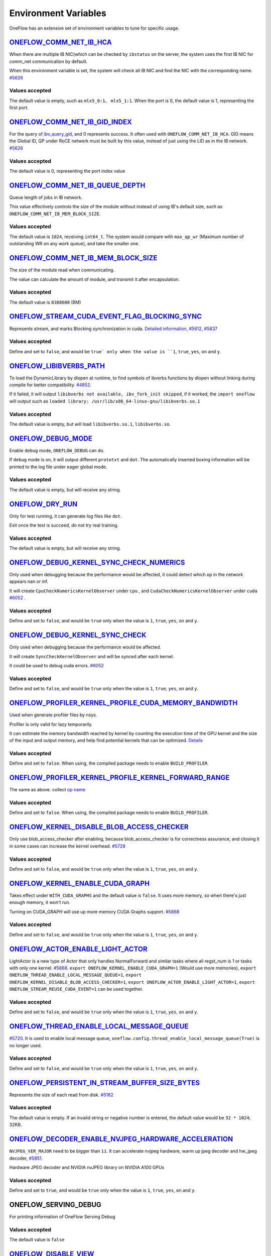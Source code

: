 Environment Variables
================================================

OneFlow has an extensive set of environment variables to tune for specific usage.

`ONEFLOW_COMM_NET_IB_HCA <https://github.com/Oneflow-Inc/oneflow/blob/master/oneflow/core/comm_network/ibverbs/ibverbs_comm_network.cpp#L47>`_ 
---------------------------------------------------------------------------------------------------------------------------------------------------------------------------------------------------------------------------------

When there are multiple IB NIC(which can be checked by ``ibstatus`` on the server, the system uses the first IB NIC for comm_net communication by default. 

When this environment variable is set, the system will check all IB NIC and find the NIC with the corresponding name. `#5626 <https://github.com/Oneflow-Inc/oneflow/pull/5626>`_

Values accepted
^^^^^^^^^^^^^^^
The default value is empty, such as ``mlx5_0:1``、 ``mlx5_1:1``. When the port is 0, the default value is 1, representing the first port.

`ONEFLOW_COMM_NET_IB_GID_INDEX <https://github.com/Oneflow-Inc/oneflow/blob/master/oneflow/core/comm_network/ibverbs/ibverbs_comm_network.cpp#L142>`_ 
---------------------------------------------------------------------------------------------------------------------------------------------------------------------------------------------------------------------------------

For the query of `ibv_query_gid <https://www.ibm.com/docs/en/aix/7.2?topic=management-ibv-query-gid>`_, and 0 represents success. It often used with ``ONEFLOW_COMM_NET_IB_HCA``. GID means the Global ID, QP under RoCE network must be built by this value, instead of just using the LID as in the IB network. `#5626 <https://github.com/Oneflow-Inc/oneflow/pull/5626>`_ 

Values accepted
^^^^^^^^^^^^^^^
The default value is 0, representing the port index value

`ONEFLOW_COMM_NET_IB_QUEUE_DEPTH <https://github.com/Oneflow-Inc/oneflow/blob/master/oneflow/core/comm_network/ibverbs/ibverbs_qp.cpp#L44>`_
---------------------------------------------------------------------------------------------------------------------------------------------------------------------------------------------------------------------------------

Queue length of jobs in IB network. 

This value effectively controls the size of the module without instead of using IB's default size, such as ``ONEFLOW_COMM_NET_IB_MEM_BLOCK_SIZE``.

Values accepted
^^^^^^^^^^^^^^^
The default value is ``1024``, receiving ``int64_t``. The system would compare with ``max_qp_wr`` (Maximum number of outstanding WR on any work queue), and take the smaller one.

`ONEFLOW_COMM_NET_IB_MEM_BLOCK_SIZE <https://github.com/Oneflow-Inc/oneflow/blob/master/oneflow/core/comm_network/ibverbs/ibverbs_qp.cpp#L68>`_ 
---------------------------------------------------------------------------------------------------------------------------------------------------------------------------------------------------------------------------------

The size of the module read when communicating. 

The value can calculate the amount of module, and transmit it after encapsulation.

Values accepted
^^^^^^^^^^^^^^^
The default value is ``8388608`` (8M)

`ONEFLOW_STREAM_CUDA_EVENT_FLAG_BLOCKING_SYNC <https://github.com/Oneflow-Inc/oneflow/blob/master/oneflow/core/ep/cuda/cuda_device.cpp#L59>`_
---------------------------------------------------------------------------------------------------------------------------------------------------------------------------------------------------------------------------------

Represents stream, and marks Blocking synchronization in cuda. `Detailed information <https://www.cnblogs.com/1024incn/p/5891051.html>`_, `#5612 <https://github.com/Oneflow-Inc/oneflow/pull/5612>`_, `#5837 <https://github.com/Oneflow-Inc/oneflow/pull/5837>`_

Values accepted
^^^^^^^^^^^^^^^
Define and set to ``false``, and would be ``true` only when the value is ``1``, ``true``, ``yes``, ``on`` and ``y``.

`ONEFLOW_LIBIBVERBS_PATH <https://github.com/Oneflow-Inc/oneflow/blob/master/oneflow/core/platform/lib/ibv_wrapper.cpp#L24>`_
---------------------------------------------------------------------------------------------------------------------------------------------------------------------------------------------------------------------------------

To load the DynamicLibrary by dlopen at runtime, to find symbols of ibverbs functions by dlopen without linking during compile for better compatibility. `#4852 <https://github.com/Oneflow-Inc/oneflow/pull/4852>`_. 

If it failed, it will output ``libibverbs not available, ibv_fork_init skipped``, if it worked, the ``import oneflow`` will output such as ``loaded library: /usr/lib/x86_64-linux-gnu/libibverbs.so.1``

Values accepted
^^^^^^^^^^^^^^^
The default value is empty, but will load ``libibverbs.so.1``, ``libibverbs.so``.

`ONEFLOW_DEBUG_MODE <https://github.com/Oneflow-Inc/oneflow/blob/v0.5.0rc1/oneflow/core/job/resource_desc.cpp#L63>`_
---------------------------------------------------------------------------------------------------------------------------------------------------------------------------------------------------------------------------------

Enable ``debug`` mode, ``ONEFLOW_DEBUG`` can do. 

If ``debug`` mode is on, it will output different ``prototxt`` and ``dot``. The automatically inserted boxing information will be printed to the log file under eager global mode.

Values accepted
^^^^^^^^^^^^^^^
The default value is empty, but will receive any string.

`ONEFLOW_DRY_RUN <https://github.com/Oneflow-Inc/oneflow/blob/master/oneflow/core/job/resource_desc.cpp#L65>`_
---------------------------------------------------------------------------------------------------------------------------------------------------------------------------------------------------------------------------------

Only for test running, it can generate log files like ``dot``. 

Exit once the test is succeed, do not try real training.

Values accepted
^^^^^^^^^^^^^^^
The default value is empty, but will receive any string.

`ONEFLOW_DEBUG_KERNEL_SYNC_CHECK_NUMERICS <https://github.com/Oneflow-Inc/oneflow/blob/master/oneflow/core/lazy/stream_context/cuda/cuda_stream_context.cpp#L66>`_
---------------------------------------------------------------------------------------------------------------------------------------------------------------------------------------------------------------------------------

Only used when debugging because the performance would be affected, it could detect which op in the network appears nan or inf. 

It will create ``CpuCheckNumericsKernelObserver`` under ``cpu`` , and ``CudaCheckNumericsKernelObserver`` under ``cuda`` `#6052 <https://github.com/Oneflow-Inc/oneflow/pull/6052>`_ .

Values accepted
^^^^^^^^^^^^^^^
Define and set to ``false``, and would be ``true`` only when the value is ``1``, ``true``, ``yes``, ``on`` and ``y``.

`ONEFLOW_DEBUG_KERNEL_SYNC_CHECK <https://github.com/Oneflow-Inc/oneflow/blob/master/oneflow/core/job/env_global_objects_scope.cpp#L193>`_
---------------------------------------------------------------------------------------------------------------------------------------------------------------------------------------------------------------------------------

Only used when debugging because the performance would be affected. 

It will create ``SyncCheckKernelObserver`` and will be synced after each kernel. 

It could be used to debug cuda errors. `#6052 <https://github.com/Oneflow-Inc/oneflow/pull/6052>`_

Values accepted
^^^^^^^^^^^^^^^
Define and set to ``false``, and would be ``true`` only when the value is ``1``, ``true``, ``yes``, ``on`` and ``y``.

`ONEFLOW_PROFILER_KERNEL_PROFILE_CUDA_MEMORY_BANDWIDTH <https://github.com/Oneflow-Inc/oneflow/blob/master/oneflow/core/profiler/kernel.cpp#L32>`_
---------------------------------------------------------------------------------------------------------------------------------------------------------------------------------------------------------------------------------

Used when generate profiler files by nsys. 

Profiler is only valid for lazy temporarily. 

It can estimate the memory bandwidth reached by kernel by counting the execution time of the GPU kernel and the size of the input and output memory, and help find potential kernels that can be optimized. `Details <https://github.com/Oneflow-Inc/oneflow/blob/master/oneflow/core/profiler/kernel.cpp#L53>`_

Values accepted
^^^^^^^^^^^^^^^
Define and set to ``false``. When using, the compiled package needs to enable ``BUILD_PROFILER``.

`ONEFLOW_PROFILER_KERNEL_PROFILE_KERNEL_FORWARD_RANGE <https://github.com/Oneflow-Inc/oneflow/blob/master/oneflow/core/profiler/kernel.cpp#L35>`_
---------------------------------------------------------------------------------------------------------------------------------------------------------------------------------------------------------------------------------

The same as above. collect `op name <https://github.com/Oneflow-Inc/oneflow/blob/master/oneflow/core/profiler/kernel.cpp#L62>`_

Values accepted
^^^^^^^^^^^^^^^
Define and set to ``false``. When using, the compiled package needs to enable ``BUILD_PROFILER``.

`ONEFLOW_KERNEL_DISABLE_BLOB_ACCESS_CHECKER <https://github.com/Oneflow-Inc/oneflow/blob/master/oneflow/core/job/env_global_objects_scope.cpp#L199>`_
---------------------------------------------------------------------------------------------------------------------------------------------------------------------------------------------------------------------------------

Only use blob_access_checker after enabling, because blob_access_checker is for correctness assurance, and closing it in some cases can increase the kernel overhead. `#5728 <https://github.com/Oneflow-Inc/oneflow/pull/5728>`_

Values accepted
^^^^^^^^^^^^^^^
Define and set to ``false``, and would be ``true`` only when the value is ``1``, ``true``, ``yes``, ``on`` and ``y``.

`ONEFLOW_KERNEL_ENABLE_CUDA_GRAPH <https://github.com/Oneflow-Inc/oneflow/blame/master/oneflow/core/kernel/user_kernel.cpp#L671>`_
---------------------------------------------------------------------------------------------------------------------------------------------------------------------------------------------------------------------------------

Takes effect under ``WITH_CUDA_GRAPHS`` and the default value is ``false``. It uses more memory, so when there's just enough memory, it won't run. 

Turning on CUDA_GRAPH will use up more memory CUDA Graphs support. `#5868 <https://github.com/Oneflow-Inc/oneflow/pull/5868>`_

Values accepted
^^^^^^^^^^^^^^^
Define and set to ``false``, and would be ``true`` only when the value is ``1``, ``true``, ``yes``, ``on`` and ``y``.

`ONEFLOW_ACTOR_ENABLE_LIGHT_ACTOR <https://github.com/Oneflow-Inc/oneflow/blob/master/oneflow/core/thread/thread.cpp#L30>`_
---------------------------------------------------------------------------------------------------------------------------------------------------------------------------------------------------------------------------------

LightActor is a new type of Actor that only handles NormalForward and similar tasks where all regst_num is 1 or tasks with only one kernel. `#5868 <https://github.com/Oneflow-Inc/oneflow/pull/5868>`_. ``export ONEFLOW_KERNEL_ENABLE_CUDA_GRAPH=1`` (Would use more memories), ``export ONEFLOW_THREAD_ENABLE_LOCAL_MESSAGE_QUEUE=1``, ``export ONEFLOW_KERNEL_DISABLE_BLOB_ACCESS_CHECKER=1``, ``export ONEFLOW_ACTOR_ENABLE_LIGHT_ACTOR=1``, ``export ONEFLOW_STREAM_REUSE_CUDA_EVENT=1`` can be used together.

Values accepted
^^^^^^^^^^^^^^^
Define and set to ``false``, and would be ``true`` only when the value is ``1``, ``true``, ``yes``, ``on`` and ``y``.

`ONEFLOW_THREAD_ENABLE_LOCAL_MESSAGE_QUEUE <https://github.com/Oneflow-Inc/oneflow/blob/master/oneflow/core/thread/thread.cpp#L29>`_
---------------------------------------------------------------------------------------------------------------------------------------------------------------------------------------------------------------------------------

`#5720 <https://github.com/Oneflow-Inc/oneflow/pull/5720>`_. It is used to enable local message queue, ``oneflow.config.thread_enable_local_message_queue(True)`` is no longer used.

Values accepted
^^^^^^^^^^^^^^^
Define and set to ``false``, and would be ``true`` only when the value is ``1``, ``true``, ``yes``, ``on`` and ``y``.

`ONEFLOW_PERSISTENT_IN_STREAM_BUFFER_SIZE_BYTES <https://github.com/Oneflow-Inc/oneflow/blob/master/oneflow/core/persistence/persistent_in_stream.cpp#L30>`_
---------------------------------------------------------------------------------------------------------------------------------------------------------------------------------------------------------------------------------

Represents the size of each read from disk. `#5162 <https://github.com/Oneflow-Inc/oneflow/pull/5162>`_

Values accepted
^^^^^^^^^^^^^^^
The default value is empty. If an invalid string or negative number is entered, the default value would be ``32 * 1024``; 32KB.

`ONEFLOW_DECODER_ENABLE_NVJPEG_HARDWARE_ACCELERATION <https://github.com/Oneflow-Inc/oneflow/blob/master/oneflow/core/kernel/image_decoder_random_crop_resize_kernel.cpp#L290>`_
---------------------------------------------------------------------------------------------------------------------------------------------------------------------------------------------------------------------------------

``NVJPEG_VER_MAJOR`` need to be bigger than ``11``. It can accelerate nvjpeg hardware, warm up jpeg decoder and hw_jpeg decoder, `#5851 <https://github.com/Oneflow-Inc/oneflow/pull/5851>`_. 

Hardware JPEG decoder and NVIDIA nvJPEG library on NVIDIA A100 GPUs

Values accepted
^^^^^^^^^^^^^^^
Define and set to ``true``, and would be ``true`` only when the value is ``1``, ``true``, ``yes``, ``on`` and ``y``.

ONEFLOW_SERVING_DEBUG
---------------------------------------------------------------------------------------------------------------------------------------------------------------------------------------------------------------------------------

For printing information of OneFlow Serving Debug

Values accepted
^^^^^^^^^^^^^^^
The default value is ``false``

`ONEFLOW_DISABLE_VIEW <https://github.com/Oneflow-Inc/oneflow/blob/v0.7.0/oneflow/core/framework/tensor_methods.cpp#L35>`_
---------------------------------------------------------------------------------------------------------------------------------------------------------------------------------------------------------------------------------

To disable view mechanism, which means op related to view would stop running.

Values accepted
^^^^^^^^^^^^^^^
The default value is ``false``

`ONEFLOW_BOXING_DISABLE_MIDDLE_NODE_AND_CHECK <https://github.com/Oneflow-Inc/oneflow/blob/master/oneflow/core/auto_parallel/boxing_collector.cpp#L82>`_
---------------------------------------------------------------------------------------------------------------------------------------------------------------------------------------------------------------------------------

Whether to disable Middle Node. When it is false, all inter-SBP communication is supported

Values accepted
^^^^^^^^^^^^^^^
The default value is ``false``

ONEFLOW_ONE_EMBEDDING_DISABLE_NUMA_AWARE_ALLOCATION
---------------------------------------------------------------------------------------------------------------------------------------------------------------------------------------------------------------------------------

Whether to disable NUMA_AWARE memory allocation when the OneEmbedding module allocates video memory. 

NUMA_AWARE memory allocation means that when allocating pinned host memory, the cpu close to the gpu will be considered (for example, if it is gpu 0 1, memory will be allocated on cpu0)

Values accepted
^^^^^^^^^^^^^^^
The default value is ``false``

`ONEFLOW_EP_CUDA_ENABLE_TF32_EXECUTION <https://github.com/Oneflow-Inc/oneflow/blob/master/oneflow/core/ep/cuda/cuda_stream.cpp#L96>`_
---------------------------------------------------------------------------------------------------------------------------------------------------------------------------------------------------------------------------------

Whether to allow CUDA to use TF32 numeric types for computation

Values accepted
^^^^^^^^^^^^^^^
The default value is ``true``

`ONEFLOW_FUNCTOR_DISABLE_FUSED_MLP <https://github.com/Oneflow-Inc/oneflow/blob/master/oneflow/core/functional/impl/nn_functor.cpp#L587>`_
---------------------------------------------------------------------------------------------------------------------------------------------------------------------------------------------------------------------------------

Whether to disable the fused_mlp operator implemented by cublasLt in FusedMLPFunctor, if disabled, it will degenerate into a multiple matrix multiplication operation.

Values accepted
^^^^^^^^^^^^^^^
The default value is ``false``

`ONEFLOW_ONE_EMBEDDING_EMBEDDING_SHUFFLE
_INDEPENTENT_STREAM <https://github.com/Oneflow-Inc/oneflow/blob/master/oneflow/core/job_rewriter/replace_embedding_ops_pass.cpp#L195>`_
---------------------------------------------------------------------------------------------------------------------------------------------------------------------------------------------------------------------------------

Whether to put the EmbeddingShuffle of the OneEmbedding module on a separate stream for overlapping execution.

Values accepted
^^^^^^^^^^^^^^^
The default value is ``false``

`ONEFLOW_ONE_EMBEDDING_GRADIENT_SHUFFLE_USE_FP16 <https://github.com/Oneflow-Inc/oneflow/blob/master/oneflow/core/job_rewriter/replace_embedding_ops_pass.cpp#L212>`_
---------------------------------------------------------------------------------------------------------------------------------------------------------------------------------------------------------------------------------

Whether to allow the EmbeddingGradientShuffle operator of the OneEmbedding module to use the FP16 data type in the AMP case.

Values accepted
^^^^^^^^^^^^^^^
The default value is ``true``

`ONEFLOW_ONE_EMBEDDING_NOT_FUSE_CAST_TO_UPDATE <https://github.com/Oneflow-Inc/oneflow/blob/master/oneflow/core/job_rewriter/replace_embedding_ops_pass.cpp#L271>`_
---------------------------------------------------------------------------------------------------------------------------------------------------------------------------------------------------------------------------------

Whether to disable the fusion of cast type conversion and parameter update of OneEmbedding parameters into one operator in the case of AMP

Values accepted
^^^^^^^^^^^^^^^
The default value is ``false``

`ONEFLOW_DEBUG_KERNEL_SYNC_CHECK_NUMERICS_DUMP <https://github.com/Oneflow-Inc/oneflow/blob/master/oneflow/core/kernel/cpu_numerics_kernel_observer.cpp#L65>`_
---------------------------------------------------------------------------------------------------------------------------------------------------------------------------------------------------------------------------------

When the value appears NaN or Inf, save the data Dump.

Values accepted
^^^^^^^^^^^^^^^
The default value is ``false``

`ONEFLOW_MLIR_ENABLE_IR_PRINTING <https://github.com/Oneflow-Inc/oneflow/blob/master/oneflow/ir/lib/OneFlow/Passes.cpp#L768>`_
---------------------------------------------------------------------------------------------------------------------------------------------------------------------------------------------------------------------------------

Control whether to print ir when running each pass when debugging

Values accepted
^^^^^^^^^^^^^^^
The default value is ``false``

`ONEFLOW_MLIR_STDOUT <https://github.com/Oneflow-Inc/oneflow/blob/master/oneflow/ir/oneflow-extension/extension.cpp#L147>`_
---------------------------------------------------------------------------------------------------------------------------------------------------------------------------------------------------------------------------------

Control whether MLIR outputs log information in the console

Values accepted
^^^^^^^^^^^^^^^
The default value is ``false``

`ONEFLOW_MLIR_DUMP_IR <https://github.com/Oneflow-Inc/oneflow/blob/master/oneflow/ir/oneflow-extension/extension.cpp#L152>`_
---------------------------------------------------------------------------------------------------------------------------------------------------------------------------------------------------------------------------------

Control whether to dump ir files

Values accepted
^^^^^^^^^^^^^^^
The default value is ``false``

`ONEFLOW_MLIR_ENABLE_ROUND_TRIP <https://github.com/Oneflow-Inc/oneflow/blob/master/oneflow/ir/oneflow-extension/ir_pass.cpp#L157>`_
---------------------------------------------------------------------------------------------------------------------------------------------------------------------------------------------------------------------------------

Control whether Oneflow Job goes into MLIR

Values accepted
^^^^^^^^^^^^^^^
The default value is ``false``

`ONEFLOW_KERNEL_REDUCE_SUM_USE_MATMUL <https://github.com/Oneflow-Inc/oneflow/blob/master/oneflow/user/kernels/reduce_kernel.cpp#L355>`_
---------------------------------------------------------------------------------------------------------------------------------------------------------------------------------------------------------------------------------

whether to use matrix multiplication for reduce_sum

Values accepted
^^^^^^^^^^^^^^^
The default value is ``false``

`ONEFLOW_ONE_EMBEDDING_ENABLE_QUANTIZED_COMM <https://github.com/Oneflow-Inc/oneflow/blob/master/oneflow/core/job_rewriter/fuse_embedding_interaction_pass.cpp#L35>`_
---------------------------------------------------------------------------------------------------------------------------------------------------------------------------------------------------------------------------------

Whether to quantify the shuffle application communication in the case of OneEmbedding multi-card

Values accepted
^^^^^^^^^^^^^^^
The default value is ``false``

`ONEFLOW_TENSOR_BUFFER_ALIGNED_SIZE <https://github.com/Oneflow-Inc/oneflow/blob/master/oneflow/core/common/tensor_buffer.cpp#L29>`_
---------------------------------------------------------------------------------------------------------------------------------------------------------------------------------------------------------------------------------

Align size when allocating TensorBuffer memory

Values accepted
^^^^^^^^^^^^^^^
The default value is ``1024``

`ONEFLOW_TENSOR_BUFFER_POOL_THREAD_LOCAL_CACHE_SIZE <https://github.com/Oneflow-Inc/oneflow/blob/master/oneflow/core/common/tensor_buffer.cpp#L206>`_
---------------------------------------------------------------------------------------------------------------------------------------------------------------------------------------------------------------------------------

Control the size of ``thread_local_cache`` in TensorBufferPool

Values accepted
^^^^^^^^^^^^^^^
The default value is ``64``

`ONEFLOW_GRPC_MAX_MESSAGE_BYTE_SIZE <https://github.com/Oneflow-Inc/oneflow/blob/master/oneflow/core/control/ctrl_service.cpp#L45>`_
---------------------------------------------------------------------------------------------------------------------------------------------------------------------------------------------------------------------------------

Set the maximum size of the gRPC transport message

Values accepted
^^^^^^^^^^^^^^^
The default value is ``-1``

`ONEFLOW_ONE_EMBEDDING_PERSISTENT_TABLE_CAPACITY_HINT <https://github.com/Oneflow-Inc/oneflow/blob/master/oneflow/core/embedding/persistent_table.cpp#L410>`_
---------------------------------------------------------------------------------------------------------------------------------------------------------------------------------------------------------------------------------

Control the initial capacity of the PersistentTable of OneEmbedding to avoid frequent expansion

Values accepted
^^^^^^^^^^^^^^^
OneEmbedding will calculate according to the actual situation, and users can also choose to configure a larger capacity.

`ONEFLOW_ONE_EMBEDDING_PERSISTENT_TABLE_NUM_WORKERS <https://github.com/Oneflow-Inc/oneflow/blob/master/oneflow/core/embedding/persistent_table.cpp#L435>`_
---------------------------------------------------------------------------------------------------------------------------------------------------------------------------------------------------------------------------------

The number of threads used for reading and writing the PersistentTable of OneEmbedding

Values accepted
^^^^^^^^^^^^^^^
The default value is ``4``

`ONEFLOW_EP_CUDA_CONST_BUFFER_ELEMENT_COUNT <https://github.com/Oneflow-Inc/oneflow/blob/master/oneflow/core/ep/cuda/cuda_device.cpp#L62>`_
---------------------------------------------------------------------------------------------------------------------------------------------------------------------------------------------------------------------------------

Specify the size of the all 0s and all 1s buffers on the CUDA device. 

This buffer can be used with matrix multiplication to implement operations such as reduce_sum

Values accepted
^^^^^^^^^^^^^^^
The default value is ``1024x1024``

`OMP_NUM_THREADS <https://github.com/Oneflow-Inc/oneflow/blob/master/oneflow/core/job/env_global_objects_scope.cpp#L96>`_
---------------------------------------------------------------------------------------------------------------------------------------------------------------------------------------------------------------------------------

Set the number of threads used by OMP

Values accepted
^^^^^^^^^^^^^^^
The default value will be generated by specific `computational logic <https://github.com/Oneflow-Inc/oneflow/blob/master/oneflow/core/job/env_global_objects_scope.cpp#L106-L108>`_.

`SBP_INFER_RULE_TAG <https://github.com/Oneflow-Inc/oneflow/blob/master/oneflow/core/operator/operator.cpp#L719>`_
---------------------------------------------------------------------------------------------------------------------------------------------------------------------------------------------------------------------------------

Specify SBP derivation rules

Values accepted
^^^^^^^^^^^^^^^
When the default vaule is ``1`` , select the SBP that satisfies the producer or the SBP with the smallest cost as much as possible. 

When the default value is ``2``, select the SBP that matches the most. 

When the default value is ``3``, select the SBP with the smallest cost.

`ONEFLOW_TENSOR_BUFFER_GROWTH_FACTOR <https://github.com/Oneflow-Inc/oneflow/blob/master/oneflow/core/common/tensor_buffer.cpp#L35>`_
---------------------------------------------------------------------------------------------------------------------------------------------------------------------------------------------------------------------------------

Control the growth factor of TensorBuffer

Values accepted
^^^^^^^^^^^^^^^
The default value is ``1.0``

`ONEFLOW_TENSOR_BUFFER_SHRINK_FACTOR <https://github.com/Oneflow-Inc/oneflow/blob/master/oneflow/core/common/tensor_buffer.cpp#L41>`_
---------------------------------------------------------------------------------------------------------------------------------------------------------------------------------------------------------------------------------

Controls the shrink factor of TensorBuffer

Values accepted
^^^^^^^^^^^^^^^
The default value is ``0.7``

`ONEFLOW_TENSOR_BUFFER_POOL_SIZE_FACTOR <https://github.com/Oneflow-Inc/oneflow/blob/master/oneflow/core/common/tensor_buffer.cpp#L200>`_
---------------------------------------------------------------------------------------------------------------------------------------------------------------------------------------------------------------------------------

Controls the size factor of TensorBuffer

Values accepted
^^^^^^^^^^^^^^^
The default value is ``2.0``

`AUTO_PARALLEL_TRANSFER_COST <https://github.com/Oneflow-Inc/oneflow/blob/master/oneflow/core/framework/sbp_infer_util.cpp#L544>`_
---------------------------------------------------------------------------------------------------------------------------------------------------------------------------------------------------------------------------------

Control the size of the automatic parallel transfer cost

Values accepted
^^^^^^^^^^^^^^^
The default value is ``1.65e8``


`ONEFLOW_DEBUG_PASS <https://github.com/Oneflow-Inc/oneflow/blob/master/oneflow/core/job/job_build_and_infer_ctx.cpp#L983>`_
---------------------------------------------------------------------------------------------------------------------------------------------------------------------------------------------------------------------------------

Pass names and print job before and after a specific pass, such as ``export ONEFLOW_DEBUG_PASS="FuseAddToOutputPass``. 

Or ALL, print job before and after a specific pass, such as ``export ONEFLOW_DEBUG_PASS="ALL"``.

Values accepted
^^^^^^^^^^^^^^^
The default value is ``empty``

`ONEFLOW_PROFILER_HOST_THREAD_NAME_PREFIX <https://github.com/Oneflow-Inc/oneflow/blob/master/oneflow/core/profiler/profiler.cpp#L41>`_
---------------------------------------------------------------------------------------------------------------------------------------------------------------------------------------------------------------------------------

Add a prefix to the name of the named host thread in the profiling context to facilitate sorting in the visualization tool (nsight)

Values accepted
^^^^^^^^^^^^^^^
The default value is ``empty``